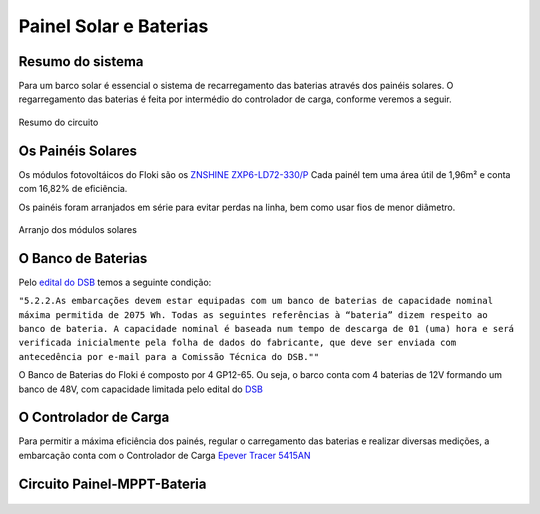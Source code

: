 Painel Solar e Baterias
====
Resumo do sistema
----
Para um barco solar é essencial o sistema de recarregamento das baterias através dos painéis solares. O regarregamento das baterias é feita por intermédio do controlador de carga, conforme veremos a seguir.

.. figure:: https://raw.githubusercontent.com/polinautico/RTD-Floki/main/docs/source/diagramas/esquematico_painel_solar.drawio.png
   :align: center

   Resumo do circuito

Os Painéis Solares
----

Os módulos fotovoltáicos do Floki são os `ZNSHINE ZXP6-LD72-330/P <https://github.com/polinautico/RTD-Floki/blob/main/docs/source/datasheets/Datasheet-ZN-325-350-poly.pdf>`_
Cada painél tem uma área útil de 1,96m² e conta com 16,82% de eficiência.

Os painéis foram arranjados em série para evitar perdas na linha, bem como usar fios de menor diâmetro.

.. figure:: https://raw.githubusercontent.com/polinautico/RTD-Floki/main/docs/source/imagens/painel_solar_config.png
   :align: center

   Arranjo dos módulos solares

O Banco de Baterias
----

Pelo `edital do DSB <https://desafiosolar.com.br/regras/>`_ temos a seguinte condição:

``"5.2.2.As embarcações devem estar equipadas com um banco de baterias de capacidade nominal máxima permitida de 2075 Wh. Todas as seguintes referências à “bateria” dizem respeito ao banco de bateria. A capacidade nominal é baseada num tempo de descarga de 01 (uma) hora e será verificada inicialmente pela folha de dados do fabricante, que deve ser enviada com antecedência por e-mail para a Comissão Técnica do DSB.""``

O Banco de Baterias do Floki é composto por 4 GP12-65. Ou seja, o barco conta com 4 baterias de 12V formando um banco de 48V, com capacidade limitada pelo edital do `DSB <https://desafiosolar.com.br/>`_

.. figure:: https://raw.githubusercontent.com/polinautico/RTD-Floki/main/docs/source/diagramas/Banco_de_Baterias.png
   :align: center

    Epever Tracer 5415AN


O Controlador de Carga
----

Para permitir a máxima eficiência dos painés, regular o carregamento das baterias e realizar diversas medições, a embarcação conta com o Controlador de Carga `Epever Tracer 5415AN <https://github.com/polinautico/RTD-Floki/raw/main/docs/source/datasheets/Tracer-AN50-100A-Manual-EN-V3.1.pdf>`_

.. image:: https://raw.githubusercontent.com/polinautico/RTD-Floki/main/docs/source/imagens/circuito/EpeverTracer5415AN.png



Circuito Painel-MPPT-Bateria
----

.. figure:: https://raw.githubusercontent.com/polinautico/RTD-Floki/main/docs/source/diagramas/painel_solar_mppt_bateria.png
   :align: center

    Esquemático para o circuito "Painel-MPPT-Bateria"